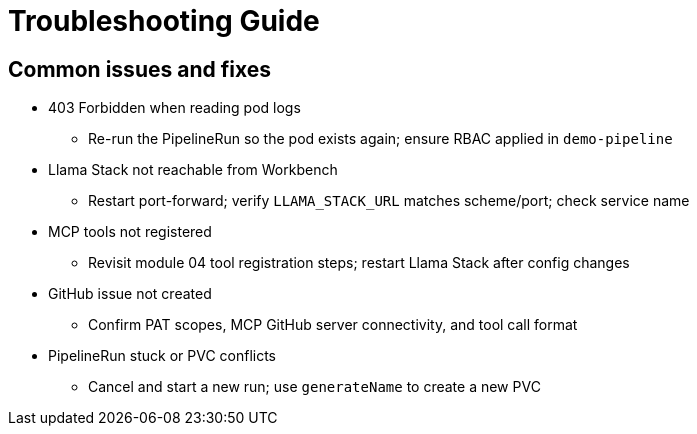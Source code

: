 = Troubleshooting Guide

== Common issues and fixes

* 403 Forbidden when reading pod logs
** Re-run the PipelineRun so the pod exists again; ensure RBAC applied in `demo-pipeline`
* Llama Stack not reachable from Workbench
** Restart port-forward; verify `LLAMA_STACK_URL` matches scheme/port; check service name
* MCP tools not registered
** Revisit module 04 tool registration steps; restart Llama Stack after config changes
* GitHub issue not created
** Confirm PAT scopes, MCP GitHub server connectivity, and tool call format
* PipelineRun stuck or PVC conflicts
** Cancel and start a new run; use `generateName` to create a new PVC




